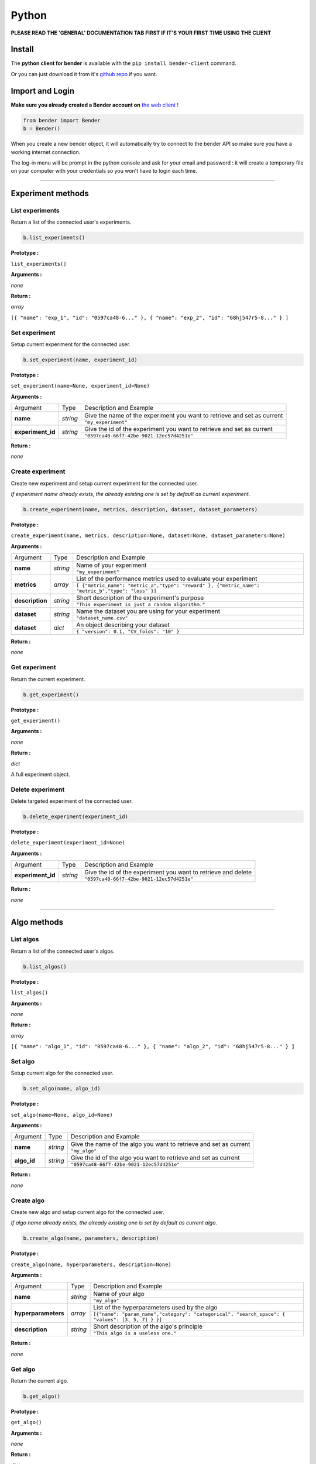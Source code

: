 Python
######

**PLEASE READ THE 'GENERAL' DOCUMENTATION TAB FIRST IF IT'S YOUR FIRST TIME USING THE CLIENT**

Install
*******

The **python client for bender** is available with the ``pip install bender-client`` command.

Or you can just download it from it's `github repo <https://github.com/Dreem-Organization/Bender-Client>`_ if you want.

Import and Login
****************

**Make sure you already created a Bender account on** `the web client <https://bender.dreem.com/>`_ !

.. code-block:: python

    from bender import Bender
    b = Bender()

When you create a new bender object, it will automatically try to connect to the bender API so make sure you have a working internet connection.

The log-in menu will be prompt in the python console and ask for your email and password : it will create a temporary file on your computer with your credentials so you won't have to login each time.

******************

Experiment methods
******************

List experiments
----------------

Return a list of the connected user's experiments.

.. code-block:: python

    b.list_experiments()

**Prototype :**

``list_experiments()``

**Arguments :**

*none*

**Return :**

*array*

``[{ "name": "exp_1", "id": "0597ca48-6..." }, { "name": "exp_2", "id": "68hj547r5-8..." } ]``

Set experiment
--------------

Setup current experiment for the connected user.

.. code-block:: python

    b.set_experiment(name, experiment_id)

**Prototype :**

``set_experiment(name=None, experiment_id=None)``

**Arguments :**

+-------------------+----------+-------------------------------------------------------------------------+
| Argument          | Type     | Description and Example                                                 |
+-------------------+----------+-------------------------------------------------------------------------+
| **name**          | *string* | Give the name of the experiment you want to retrieve and set as current |
+                   +          +-------------------------------------------------------------------------+
|                   |          | ``"my_experiment"``                                                     |
+-------------------+----------+-------------------------------------------------------------------------+
| **experiment_id** | *string* | Give the id of the experiment you want to retrieve and set as current   |
+                   +          +-------------------------------------------------------------------------+
|                   |          | ``"0597ca48-66f7-42be-9021-12ec57d4251e"``                              |
+-------------------+----------+-------------------------------------------------------------------------+

**Return :**

*none*

Create experiment
-----------------

Create new experiment and setup current experiment for the connected user.

*If experiment name already exists, the already existing one is set by default as current experiment.*

.. code-block:: python

    b.create_experiment(name, metrics, description, dataset, dataset_parameters)

**Prototype :**

``create_experiment(name, metrics, description=None, dataset=None, dataset_parameters=None)``

**Arguments :**

+-----------------+----------+---------------------------------------------------------------------------------------------------+
| Argument        | Type     | Description and Example                                                                           |
+-----------------+----------+---------------------------------------------------------------------------------------------------+
| **name**        | *string* | Name of your experiment                                                                           |
+                 +          +---------------------------------------------------------------------------------------------------+
|                 |          | ``"my_experiment"``                                                                               |
+-----------------+----------+---------------------------------------------------------------------------------------------------+
| **metrics**     | *array*  | List of the performance metrics used to evaluate your experiment                                  |
+                 +          +---------------------------------------------------------------------------------------------------+
|                 |          | ``[ {"metric_name": "metric_a","type": "reward" }, {"metric_name": "metric_b","type": "loss" }]`` |
+-----------------+----------+---------------------------------------------------------------------------------------------------+
| **description** | *string* | Short description of the experiment's purpose                                                     |
+                 +          +---------------------------------------------------------------------------------------------------+
|                 |          | ``"This experiment is just a random algorithm."``                                                 |
+-----------------+----------+---------------------------------------------------------------------------------------------------+
| **dataset**     | *string* | Name the dataset you are using for your experiment                                                |
+                 +          +---------------------------------------------------------------------------------------------------+
|                 |          | ``"dataset_name.csv"``                                                                            |
+-----------------+----------+---------------------------------------------------------------------------------------------------+
| **dataset**     | *dict*   | An object describing your dataset                                                                 |
+                 +          +---------------------------------------------------------------------------------------------------+
|                 |          | ``{ "version": 0.1, "CV_folds": "10" }``                                                          |
+-----------------+----------+---------------------------------------------------------------------------------------------------+

**Return :**

*none*

Get experiment
--------------

Return the current experiment.

.. code-block:: python

    b.get_experiment()

**Prototype :**

``get_experiment()``

**Arguments :**

*none*

**Return :**

*dict*

A full experiment object.

Delete experiment
-----------------

Delete targeted experiment of the connected user.

.. code-block:: python

    b.delete_experiment(experiment_id)

**Prototype :**

``delete_experiment(experiment_id=None)``

**Arguments :**

+-------------------+----------+-------------------------------------------------------------------------+
| Argument          | Type     | Description and Example                                                 |
+-------------------+----------+-------------------------------------------------------------------------+
| **experiment_id** | *string* | Give the id of the experiment you want to retrieve and delete           |
+                   +          +-------------------------------------------------------------------------+
|                   |          | ``"0597ca48-66f7-42be-9021-12ec57d4251e"``                              |
+-------------------+----------+-------------------------------------------------------------------------+

**Return :**

*none*


************

Algo methods
************

List algos
----------

Return a list of the connected user's algos.

.. code-block:: python

    b.list_algos()

**Prototype :**

``list_algos()``

**Arguments :**

*none*

**Return :**

*array*

``[{ "name": "algo_1", "id": "0597ca48-6..." }, { "name": "algo_2", "id": "68hj547r5-8..." } ]``

Set algo
--------

Setup current algo for the connected user.

.. code-block:: python

    b.set_algo(name, algo_id)

**Prototype :**

``set_algo(name=None, algo_id=None)``

**Arguments :**

+-------------------+----------+-------------------------------------------------------------------------+
| Argument          | Type     | Description and Example                                                 |
+-------------------+----------+-------------------------------------------------------------------------+
| **name**          | *string* | Give the name of the algo you want to retrieve and set as current       |
+                   +          +-------------------------------------------------------------------------+
|                   |          | ``"my_algo"``                                                           |
+-------------------+----------+-------------------------------------------------------------------------+
| **algo_id**       | *string* | Give the id of the algo you want to retrieve and set as current         |
+                   +          +-------------------------------------------------------------------------+
|                   |          | ``"0597ca48-66f7-42be-9021-12ec57d4251e"``                              |
+-------------------+----------+-------------------------------------------------------------------------+

**Return :**

*none*

Create algo
-----------

Create new algo and setup current algo for the connected user.

*If algo name already exists, the already existing one is set by default as current algo.*

.. code-block:: python

    b.create_algo(name, parameters, description)

**Prototype :**

``create_algo(name, hyperparameters, description=None)``

**Arguments :**

+----------------------+----------+---------------------------------------------------------------------------------------------------+
| Argument             | Type     | Description and Example                                                                           |
+----------------------+----------+---------------------------------------------------------------------------------------------------+
| **name**             | *string* | Name of your algo                                                                                 |
+                      +          +---------------------------------------------------------------------------------------------------+
|                      |          | ``"my_algo"``                                                                                     |
+----------------------+----------+---------------------------------------------------------------------------------------------------+
| **hyperparameters**  | *array*  | List of the hyperparameters used by the algo                                                      |
+                      +          +---------------------------------------------------------------------------------------------------+
|                      |          | ``[{"name": "param_name","category": "categorical", "search_space": { "values": [3, 5, 7] } }]``  |
+----------------------+----------+---------------------------------------------------------------------------------------------------+
| **description**      | *string* | Short description of the algo's principle                                                         |
+                      +          +---------------------------------------------------------------------------------------------------+
|                      |          | ``"This algo is a useless one."``                                                                 |
+----------------------+----------+---------------------------------------------------------------------------------------------------+

**Return :**

*none*

Get algo
--------

Return the current algo.

.. code-block:: python

    b.get_algo()

**Prototype :**

``get_algo()``

**Arguments :**

*none*

**Return :**

*dict*

A full algo object.

Delete algo
-----------

Delete targeted algo of the connected user.

.. code-block:: python

    b.delete_algo(algo_id)

**Prototype :**

``delete_algo(algo_id=None)``

**Arguments :**

+-------------------+----------+-------------------------------------------------------------------------+
| Argument          | Type     | Description and Example                                                 |
+-------------------+----------+-------------------------------------------------------------------------+
| **algo_id**       | *string* | Give the id of the algo you want to retrieve and delete                 |
+                   +          +-------------------------------------------------------------------------+
|                   |          | ``"0597ca48-66f7-42be-9021-12ec57d4251e"``                              |
+-------------------+----------+-------------------------------------------------------------------------+

**Return :**

*none*

**************

Trials methods
**************

List trials
-----------

List all trials of the current algo.

.. code-block:: python

    b.list_trials()

**Prototype :**

``list_trials()``

**Arguments :**

*none*

**Return :**

*array*

An array of trials dict.

Create trial
------------

Create new trial for the current algo.

.. code-block:: python

    b.create_trial(name, hyperparameters, description)

**Prototype :**

``create_trial(results, hyperparameters, weight=1, comment=None)``

**Arguments :**

+----------------------+-----------+---------------------------------------------------------------------------------------------------+
| Argument             | Type      | Description and Example                                                                           |
+----------------------+-----------+---------------------------------------------------------------------------------------------------+
| **results**          | *dict*    | Array of obtained metrics                                                                         |
+                      +           +---------------------------------------------------------------------------------------------------+
|                      |           | ``{"metric1": 0.8, "metric2": 0.3}``                                                              |
+----------------------+-----------+---------------------------------------------------------------------------------------------------+
| **hyperparameters**  | *dict*    | List of the hyperparameters used by the algo                                                      |
+                      +           +---------------------------------------------------------------------------------------------------+
|                      |           | ``{"param1": "value","param2": 3567, "param3": "another"}``                                       |
+----------------------+-----------+---------------------------------------------------------------------------------------------------+
| **weight**           | *integer* | The importance of your result                                                                     |
+                      +           +---------------------------------------------------------------------------------------------------+
|                      |           | ``0.5``                                                                                           |
+----------------------+-----------+---------------------------------------------------------------------------------------------------+
| **comment**          | *string*  | Anything you want to say about this trial                                                         |
+                      +           +---------------------------------------------------------------------------------------------------+
|                      |           | ``"This is a normal trial."``                                                                     |
+----------------------+-----------+---------------------------------------------------------------------------------------------------+

**Return :**

*none*

Delete trial
------------

Delete targeted trial from current algo.

.. code-block:: python

    b.delete_trial(trial_id)

**Prototype :**

``delete_trial(trial_id=None)``

**Arguments :**

+-------------------+----------+-------------------------------------------------------------------------+
| Argument          | Type     | Description and Example                                                 |
+-------------------+----------+-------------------------------------------------------------------------+
| **trial_id**      | *string* | Give the id of the trial you want to retrieve and delete                |
+                   +          +-------------------------------------------------------------------------+
|                   |          | ``"0597ca48-66f7-42be-9021-12ec57d4251e"``                              |
+-------------------+----------+-------------------------------------------------------------------------+

**Return :**

*none*

***************

General methods
***************

Suggest
-------

Ask bender a suggestion on a hyperparameters set to use

.. code-block:: python

    b.suggest(metric, optimizer)

**Prototype :**

``suggest(metric=None, optimizer="parzen_estimator")``

**Arguments :**

+-------------------+----------+-------------------------------------------------------------------------+
| Argument          | Type     | Description and Example                                                 |
+-------------------+----------+-------------------------------------------------------------------------+
| **metric**        | *string* | A metric on which to base the suggestion                                |
+                   +          +-------------------------------------------------------------------------+
|                   |          | ``"accuracy"``                                                          |
+-------------------+----------+-------------------------------------------------------------------------+
| **optimizer**     | *string* |                                                                         |
+                   +          +-------------------------------------------------------------------------+
|                   |          | ``"parzen_estimator"``                                                  |
+-------------------+----------+-------------------------------------------------------------------------+

**Return :**

*dict*

``{"param1": "value","param2": 3567, "param3": "another"}``

Revoke credentials
------------------

Remove the registered credentials from this computer

.. code-block:: python

    b.revoke_credentials()

Hello
-----

.. code-block:: python

    b._say_hello()